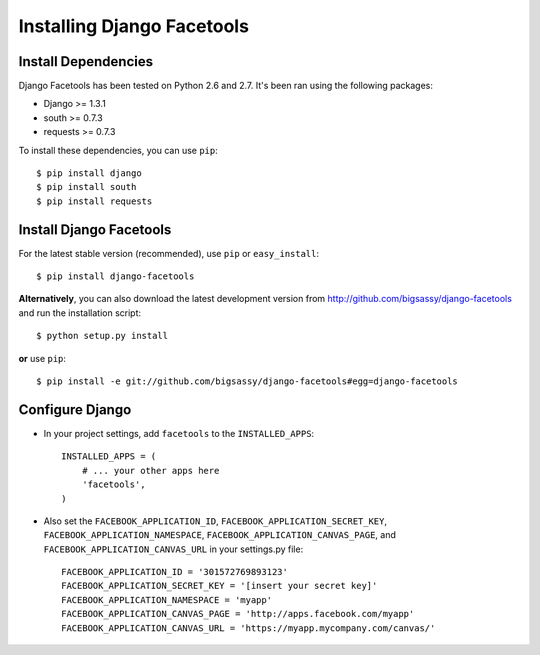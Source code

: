 Installing Django Facetools
***************************

Install Dependencies
====================

Django Facetools has been tested on Python 2.6 and 2.7.  It's been ran
using the following packages:

- Django >= 1.3.1
- south >= 0.7.3
- requests >= 0.7.3

To install these dependencies, you can use ``pip``::

    $ pip install django
    $ pip install south
    $ pip install requests

Install Django Facetools
========================

For the latest stable version (recommended), use ``pip`` or ``easy_install``::

    $ pip install django-facetools

**Alternatively**, you can also download the latest development version from
http://github.com/bigsassy/django-facetools and run the installation script::

    $ python setup.py install

**or** use ``pip``::

    $ pip install -e git://github.com/bigsassy/django-facetools#egg=django-facetools


Configure Django
================

- In your project settings, add ``facetools`` to the ``INSTALLED_APPS``::

    INSTALLED_APPS = (
        # ... your other apps here
        'facetools',
    )

- Also set the ``FACEBOOK_APPLICATION_ID``, ``FACEBOOK_APPLICATION_SECRET_KEY``, ``FACEBOOK_APPLICATION_NAMESPACE``,
  ``FACEBOOK_APPLICATION_CANVAS_PAGE``, and ``FACEBOOK_APPLICATION_CANVAS_URL`` in your settings.py file::

    FACEBOOK_APPLICATION_ID = '301572769893123'
    FACEBOOK_APPLICATION_SECRET_KEY = '[insert your secret key]'
    FACEBOOK_APPLICATION_NAMESPACE = 'myapp'
    FACEBOOK_APPLICATION_CANVAS_PAGE = 'http://apps.facebook.com/myapp'
    FACEBOOK_APPLICATION_CANVAS_URL = 'https://myapp.mycompany.com/canvas/'

